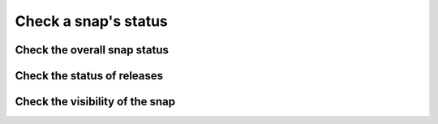 .. _how-to-check-a-snaps-status:

Check a snap's status
=====================


Check the overall snap status
-----------------------------


Check the status of releases
----------------------------


Check the visibility of the snap
--------------------------------
